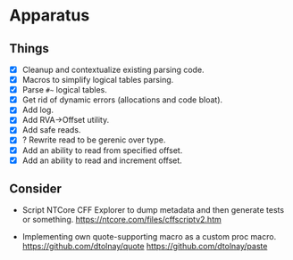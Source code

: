 * Apparatus

** Things

- [X] Cleanup and contextualize existing parsing code.
- [X] Macros to simplify logical tables parsing.
- [X] Parse ~#~~ logical tables.
- [X] Get rid of dynamic errors (allocations and code bloat).
- [X] Add log.
- [X] Add RVA->Offset utility.
- [X] Add safe reads.
- [X] ? Rewrite read to be gerenic over type.
- [X] Add an ability to read from specified offset.
- [X] Add an ability to read and increment offset.

** Consider

- Script NTCore CFF Explorer to dump metadata and then generate tests
  or something.
  https://ntcore.com/files/cffscriptv2.htm

- Implementing own quote-supporting macro as a custom proc macro.
  https://github.com/dtolnay/quote
  https://github.com/dtolnay/paste
